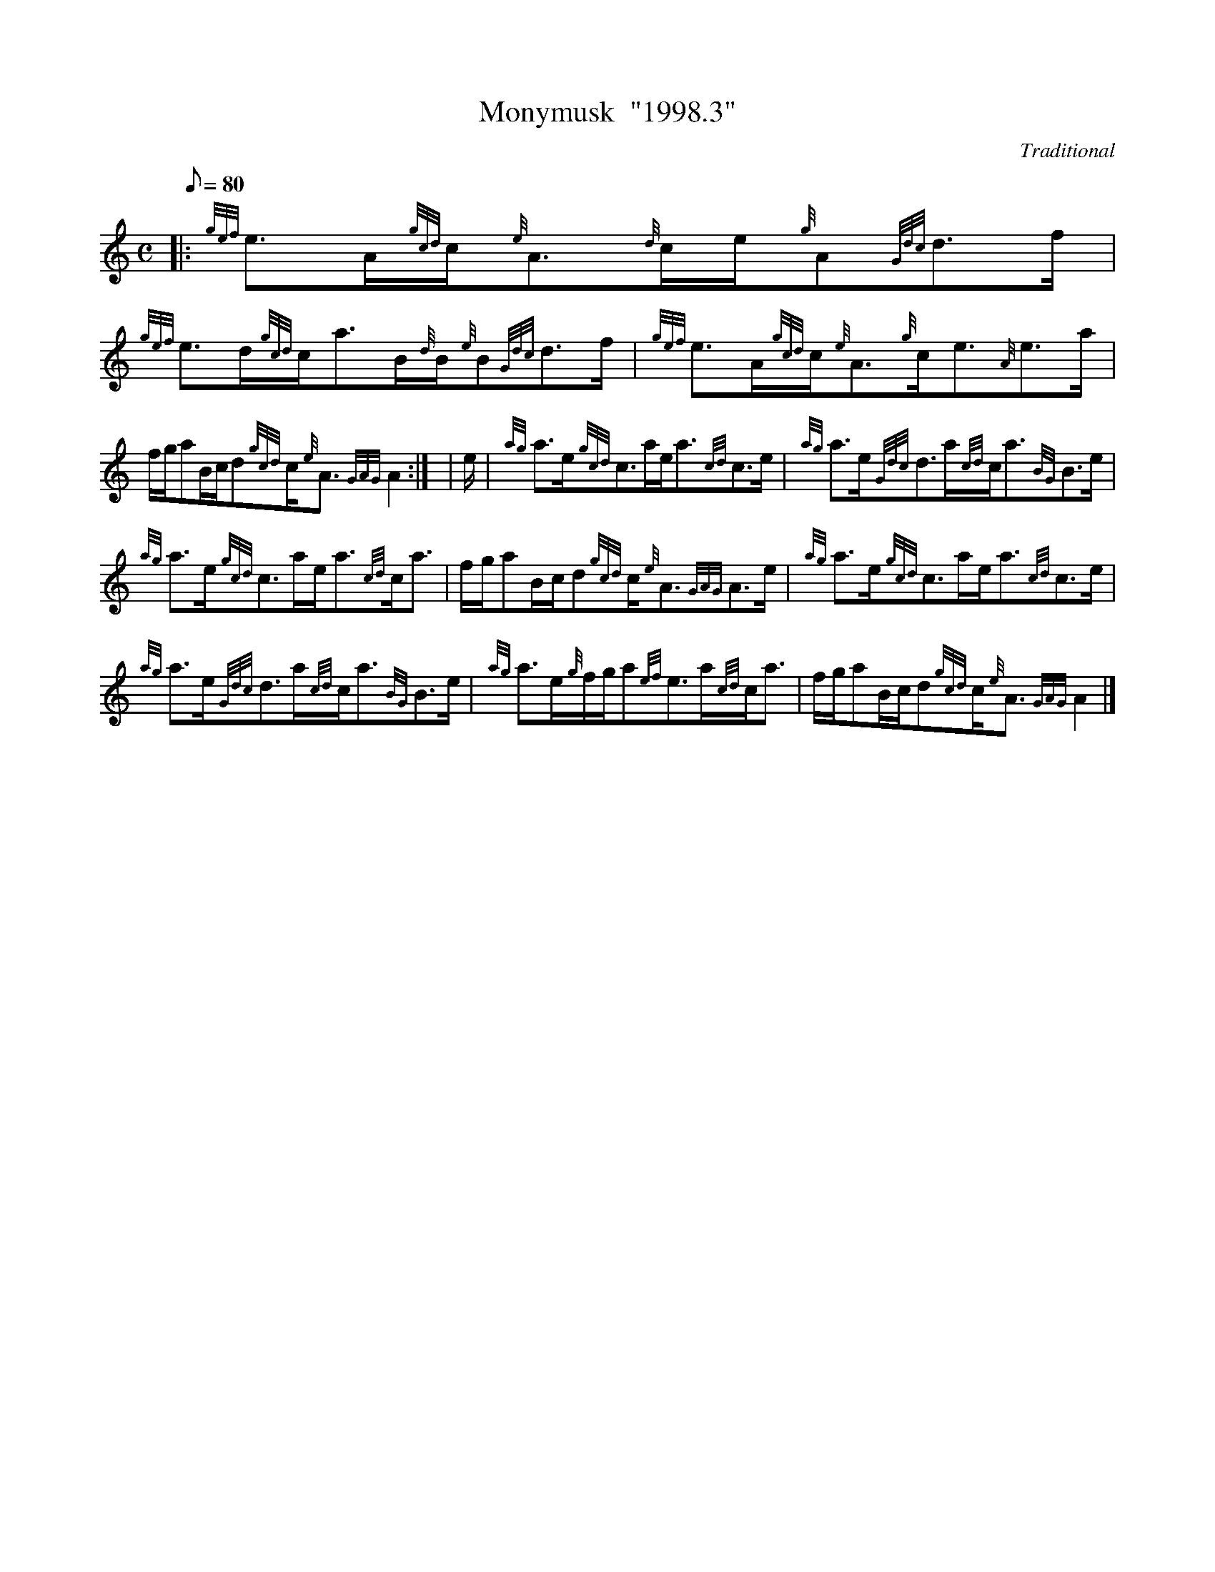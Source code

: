 X:1
T:Monymusk  "1998.3"
M:C
L:1/8
Q:80
C:Traditional
S:Strathspey
K:HP
|: {gef}e3/2A/2{gcd}c/2{e}A3/2{d}c/2e/2{g}A{Gdc}d3/2f/2 | \
{gef}e3/2d/2{gcd}c/2a3/2B/2{d}B/2{e}B{Gdc}d3/2f/2 | \
{gef}e3/2A/2{gcd}c/2{e}A3/2{g}c/2e3/2{A}e3/2a/2 |
f/2g/2aB/2c/2d{gcd}c/2{e}A3/2{GAG}A2:| [ | \
e/2 | \
{ag}a3/2e/2{gcd}c3/2a/2e/2a3/2{cd}c3/2e/2 | \
{ag}a3/2e/2{Gdc}d3/2a/2{cd}c/2a3/2{BG}B3/2e/2 |
{ag}a3/2e/2{gcd}c3/2a/2e/2a3/2{cd}c/2a3/2 | \
f/2g/2aB/2c/2d{gcd}c/2{e}A3/2{GAG}A3/2e/2 | \
{ag}a3/2e/2{gcd}c3/2a/2e/2a3/2{cd}c3/2e/2 |
{ag}a3/2e/2{Gdc}d3/2a/2{cd}c/2a3/2{BG}B3/2e/2 | \
{ag}a3/2e/2{g}f/2g/2a{ef}e3/2a/2{cd}c/2a3/2 | \
f/2g/2aB/2c/2d{gcd}c/2{e}A3/2{GAG}A2|]

